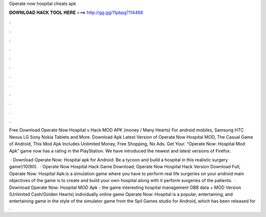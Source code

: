 Operate now hospital cheats apk



𝐃𝐎𝐖𝐍𝐋𝐎𝐀𝐃 𝐇𝐀𝐂𝐊 𝐓𝐎𝐎𝐋 𝐇𝐄𝐑𝐄 ===> http://gg.gg/11pbpg?114466



.



.



.



.



.



.



.



.



.



.



.



.

Free Download Operate Now Hospital v Hack MOD APK (money / Many Hearts) For android mobiles, Samsung HTC Nexus LG Sony Nokia Tablets and More. Download Apk Latest Version of Operate Now Hospital MOD, The Casual Game of Android, This Mod Apk Includes Unlimited Money, Free Shopping, No Ads. Get Your. “Operate Now: Hospital Mod Apk” game now has a rating in the PlayStation. We have introduced the newest and latest versions of Firefox.

 · Download Operate Now: Hospital apk for Android. Be a tycoon and build a hospital in this realistic surgery game!/10(90).  · Operate Now Hospital Hack Game Download; Operate Now Hospital Hack Version Download Full; Operate Now: Hospital Apk:is a simulation game where you have to perform real life surgeries on your android  main objectives of the game is to create and build your own hospital along with it perform surgeries of the patients.  · Download Operate Now: Hospital MOD Apk - the game interesting hospital management OBB data + MOD Version (Unlimited Cash/Golden Hearts) individually online game Operate Now: Hospital is a popular, entertaining, and entertaining game in the style of the simulator game from the Spil Games studio for Android, which has been released for .
